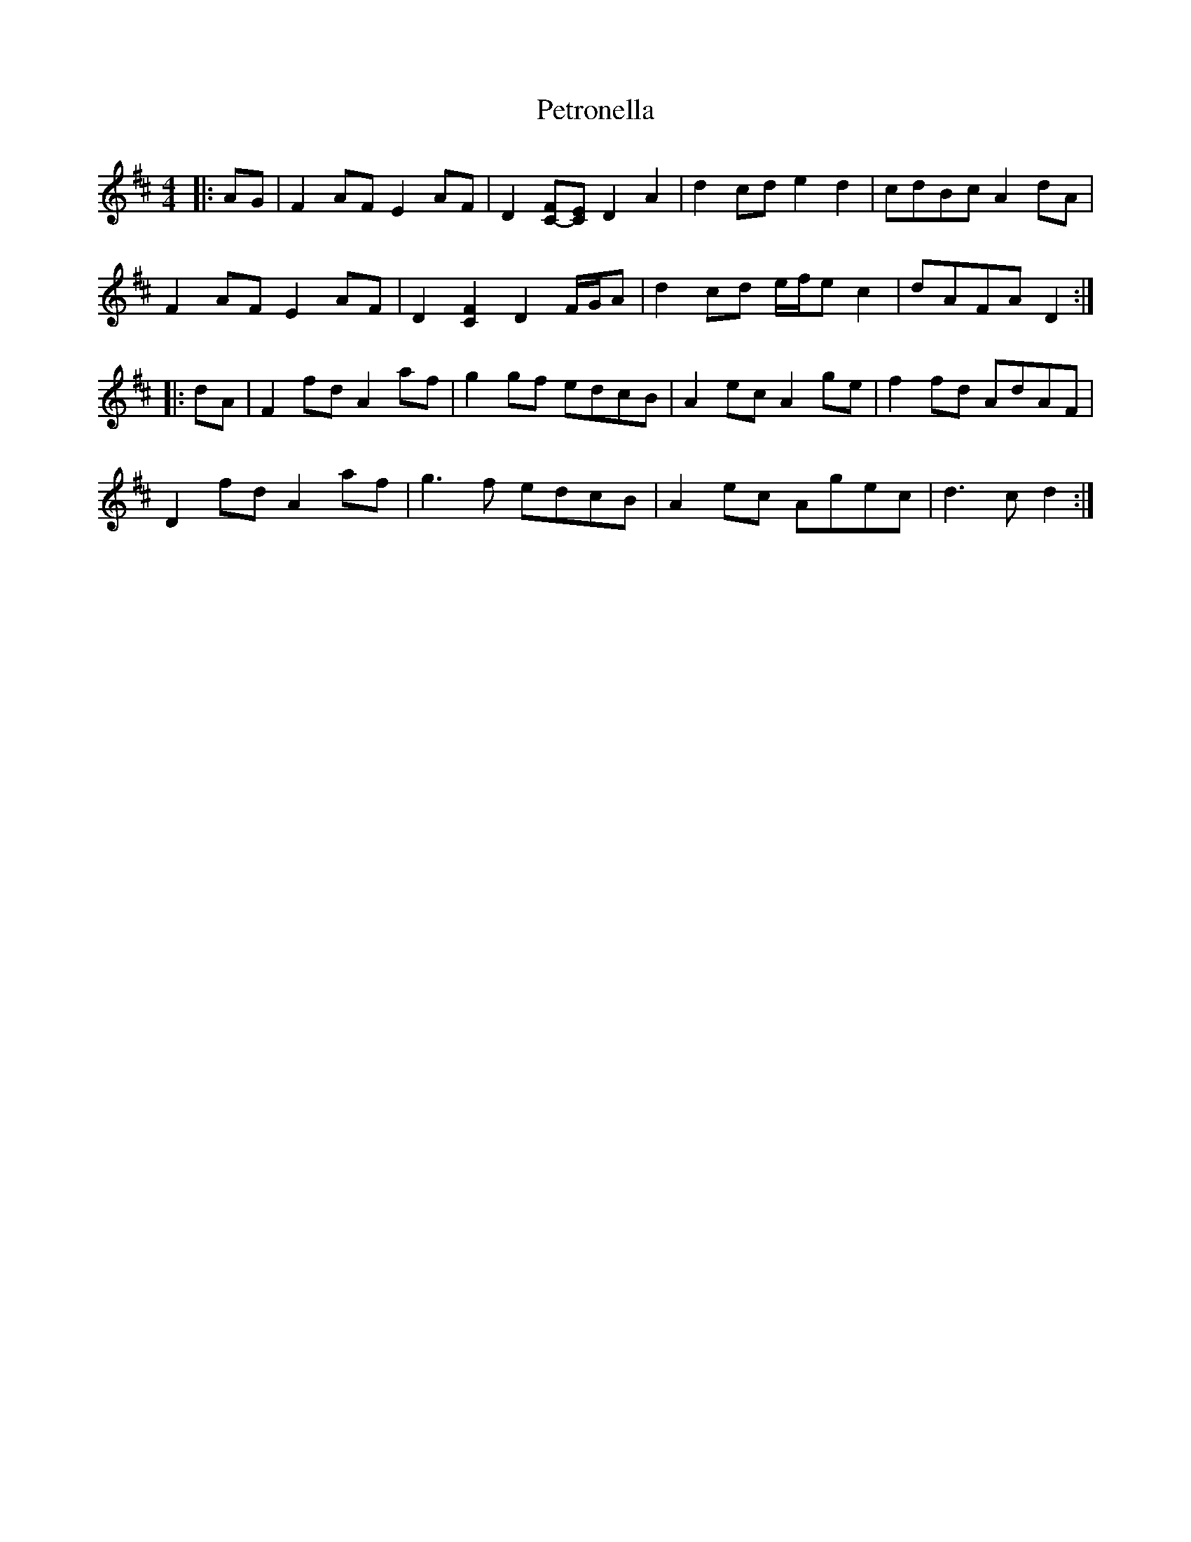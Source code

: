 X: 2
T: Petronella
Z: ceolachan
S: https://thesession.org/tunes/1083#setting14316
R: reel
M: 4/4
L: 1/8
K: Dmaj
|: AG |F2 AF E2 AF | D2 [FC-][EC] D2 A2 | d2 cd e2 d2 | cdBc A2 dA |
F2 AF E2 AF | D2 [C2F2] D2 F/G/A | d2 cd e/f/e c2 | dAFA D2 :|
|: dA |F2 fd A2 af | g2 gf edcB | A2 ec A2 ge| f2 fd AdAF |
D2 fd A2 af | g3 f edcB | A2 ec Agec | d3 c d2 :|
